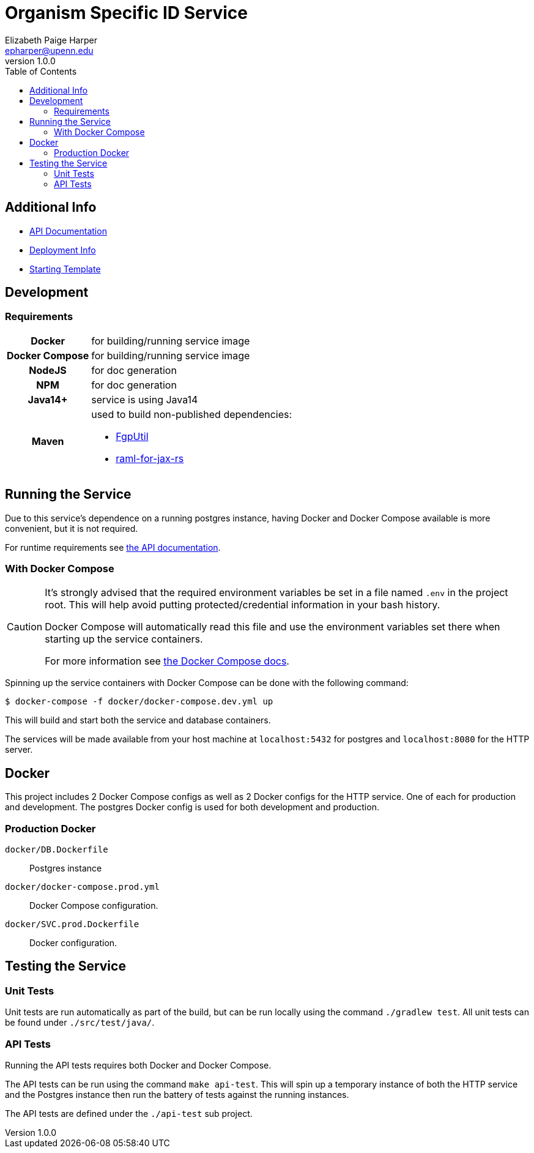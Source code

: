 = Organism Specific ID Service
:toc: left
:source-highlighter: pygments
:icons: font
// Github specifics
ifdef::env-github[]
:tip-caption: :bulb:
:note-caption: :information_source:
:important-caption: :heavy_exclamation_mark:
:caution-caption: :fire:
:warning-caption: :warning:
endif::[]
// URLs and such
:vgit: https://github.com/VEuPathDB
:docs: https://veupathdb.github.io/service-osi-generator/api.html
Elizabeth Paige Harper <epharper@upenn.edu>
v1.0.0

== Additional Info

* link:{docs}[API Documentation]
* link:{vgit}/service-osi-generator/blob/master/deployment.adoc[Deployment Info]
* link:{vgit}/example-jaxrs-container-service[Starting Template]

== Development

=== Requirements

[cols="1,3"]
|===
h| Docker
 | for building/running service image
h| Docker Compose
 | for building/running service image
h| NodeJS
 | for doc generation
h| NPM
 | for doc generation
h| Java14+
 | service is using Java14
h| Maven
a| used to build non-published dependencies:

* link:{vgit}/FgpUtil[FgpUtil]
* link:https://github.com/mulesoft-labs/raml-for-jax-rs[raml-for-jax-rs]
|===

== Running the Service

Due to this service's dependence on a running postgres instance, having Docker and Docker Compose
available is more convenient, but it is not required.

For runtime requirements see link:{docs}[the API documentation].

=== With Docker Compose

[CAUTION]
--
It's strongly advised that the required environment variables be set in a file named `.env` in the
project root.  This will help avoid putting protected/credential information in your bash history.

Docker Compose will automatically read this file and use the environment variables set there when
starting up the service containers.

For more information see
link:https://docs.docker.com/compose/environment-variables/#the-env-file[the Docker Compose docs].
--

Spinning up the service containers with Docker Compose can be done with the following command:

[source, bash-shell]
----
$ docker-compose -f docker/docker-compose.dev.yml up
----

This will build and start both the service and database containers.

The services will be made available from your host machine at `localhost:5432` for postgres and
`localhost:8080` for the HTTP server.

== Docker

This project includes 2 Docker Compose configs as well as 2 Docker configs for the HTTP service.
One of each for production and development.  The postgres Docker config is used for both development
and production.

=== Production Docker

`docker/DB.Dockerfile`:: Postgres instance
`docker/docker-compose.prod.yml`:: Docker Compose configuration.
`docker/SVC.prod.Dockerfile`:: Docker configuration.

== Testing the Service

=== Unit Tests

Unit tests are run automatically as part of the build, but can be run locally using the command
`./gradlew test`.  All unit tests can be found under `./src/test/java/`.

=== API Tests

Running the API tests requires both Docker and Docker Compose.

The API tests can be run using the command `make api-test`.  This will spin up a temporary instance
of both the HTTP service and the Postgres instance then run the battery of tests against the running
instances.

The API tests are defined under the `./api-test` sub project.
